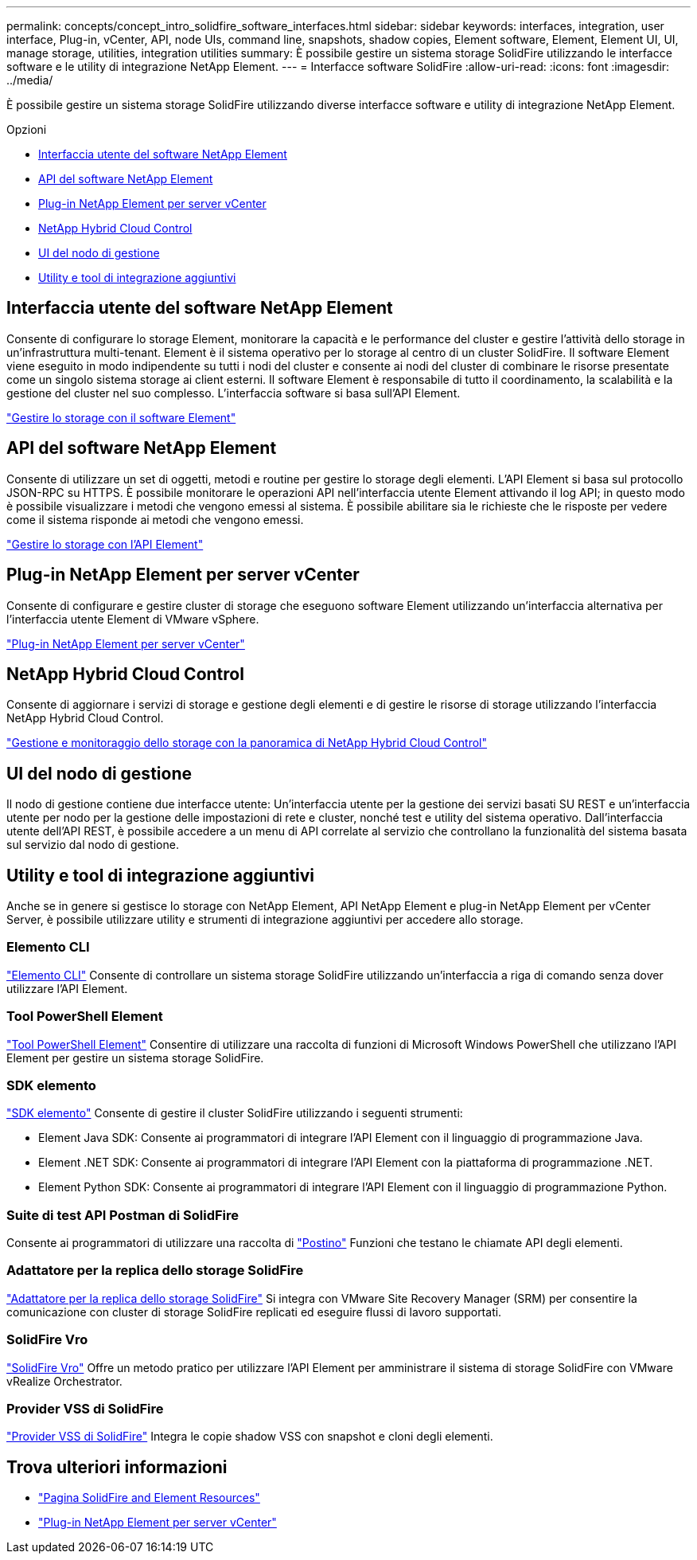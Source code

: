 ---
permalink: concepts/concept_intro_solidfire_software_interfaces.html 
sidebar: sidebar 
keywords: interfaces, integration, user interface, Plug-in, vCenter, API, node UIs, command line, snapshots, shadow copies, Element software, Element, Element UI, UI, manage storage, utilities, integration utilities 
summary: È possibile gestire un sistema storage SolidFire utilizzando le interfacce software e le utility di integrazione NetApp Element. 
---
= Interfacce software SolidFire
:allow-uri-read: 
:icons: font
:imagesdir: ../media/


[role="lead"]
È possibile gestire un sistema storage SolidFire utilizzando diverse interfacce software e utility di integrazione NetApp Element.

.Opzioni
* <<Interfaccia utente del software NetApp Element>>
* <<API del software NetApp Element>>
* <<Plug-in NetApp Element per server vCenter>>
* <<NetApp Hybrid Cloud Control>>
* <<UI del nodo di gestione>>
* <<Utility e tool di integrazione aggiuntivi>>




== Interfaccia utente del software NetApp Element

Consente di configurare lo storage Element, monitorare la capacità e le performance del cluster e gestire l'attività dello storage in un'infrastruttura multi-tenant. Element è il sistema operativo per lo storage al centro di un cluster SolidFire. Il software Element viene eseguito in modo indipendente su tutti i nodi del cluster e consente ai nodi del cluster di combinare le risorse presentate come un singolo sistema storage ai client esterni. Il software Element è responsabile di tutto il coordinamento, la scalabilità e la gestione del cluster nel suo complesso. L'interfaccia software si basa sull'API Element.

link:../storage/index.html["Gestire lo storage con il software Element"]



== API del software NetApp Element

Consente di utilizzare un set di oggetti, metodi e routine per gestire lo storage degli elementi. L'API Element si basa sul protocollo JSON-RPC su HTTPS. È possibile monitorare le operazioni API nell'interfaccia utente Element attivando il log API; in questo modo è possibile visualizzare i metodi che vengono emessi al sistema. È possibile abilitare sia le richieste che le risposte per vedere come il sistema risponde ai metodi che vengono emessi.

link:../api/index.html["Gestire lo storage con l'API Element"]



== Plug-in NetApp Element per server vCenter

Consente di configurare e gestire cluster di storage che eseguono software Element utilizzando un'interfaccia alternativa per l'interfaccia utente Element di VMware vSphere.

https://docs.netapp.com/us-en/vcp/index.html["Plug-in NetApp Element per server vCenter"^]



== NetApp Hybrid Cloud Control

Consente di aggiornare i servizi di storage e gestione degli elementi e di gestire le risorse di storage utilizzando l'interfaccia NetApp Hybrid Cloud Control.

link:../hccstorage/index.html["Gestione e monitoraggio dello storage con la panoramica di NetApp Hybrid Cloud Control"]



== UI del nodo di gestione

Il nodo di gestione contiene due interfacce utente: Un'interfaccia utente per la gestione dei servizi basati SU REST e un'interfaccia utente per nodo per la gestione delle impostazioni di rete e cluster, nonché test e utility del sistema operativo. Dall'interfaccia utente dell'API REST, è possibile accedere a un menu di API correlate al servizio che controllano la funzionalità del sistema basata sul servizio dal nodo di gestione.



== Utility e tool di integrazione aggiuntivi

Anche se in genere si gestisce lo storage con NetApp Element, API NetApp Element e plug-in NetApp Element per vCenter Server, è possibile utilizzare utility e strumenti di integrazione aggiuntivi per accedere allo storage.



=== Elemento CLI

https://mysupport.netapp.com/site/tools/tool-eula/elem-cli["Elemento CLI"^] Consente di controllare un sistema storage SolidFire utilizzando un'interfaccia a riga di comando senza dover utilizzare l'API Element.



=== Tool PowerShell Element

https://mysupport.netapp.com/site/tools/tool-eula/elem-powershell-tools["Tool PowerShell Element"^] Consentire di utilizzare una raccolta di funzioni di Microsoft Windows PowerShell che utilizzano l'API Element per gestire un sistema storage SolidFire.



=== SDK elemento

https://mysupport.netapp.com/site/products/all/details/netapphci-solidfire-elementsoftware/tools-tab["SDK elemento"^] Consente di gestire il cluster SolidFire utilizzando i seguenti strumenti:

* Element Java SDK: Consente ai programmatori di integrare l'API Element con il linguaggio di programmazione Java.
* Element .NET SDK: Consente ai programmatori di integrare l'API Element con la piattaforma di programmazione .NET.
* Element Python SDK: Consente ai programmatori di integrare l'API Element con il linguaggio di programmazione Python.




=== Suite di test API Postman di SolidFire

Consente ai programmatori di utilizzare una raccolta di link:https://github.com/solidfire/postman["Postino"^] Funzioni che testano le chiamate API degli elementi.



=== Adattatore per la replica dello storage SolidFire

https://mysupport.netapp.com/site/products/all/details/elementsra/downloads-tab["Adattatore per la replica dello storage SolidFire"^] Si integra con VMware Site Recovery Manager (SRM) per consentire la comunicazione con cluster di storage SolidFire replicati ed eseguire flussi di lavoro supportati.



=== SolidFire Vro

https://mysupport.netapp.com/site/products/all/details/solidfire-vro/downloads-tab["SolidFire Vro"^] Offre un metodo pratico per utilizzare l'API Element per amministrare il sistema di storage SolidFire con VMware vRealize Orchestrator.



=== Provider VSS di SolidFire

https://mysupport.netapp.com/site/products/all/details/solidfire-vss-provider/downloads-tab["Provider VSS di SolidFire"^] Integra le copie shadow VSS con snapshot e cloni degli elementi.



== Trova ulteriori informazioni

* https://www.netapp.com/data-storage/solidfire/documentation["Pagina SolidFire and Element Resources"^]
* https://docs.netapp.com/us-en/vcp/index.html["Plug-in NetApp Element per server vCenter"^]

